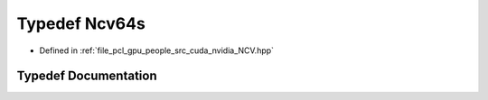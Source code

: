 .. _exhale_typedef__n_c_v_8hpp_1a9e4c7e216d68e41337dcedbf6e50e4db:

Typedef Ncv64s
==============

- Defined in :ref:`file_pcl_gpu_people_src_cuda_nvidia_NCV.hpp`


Typedef Documentation
---------------------


.. doxygentypedef:: Ncv64s
